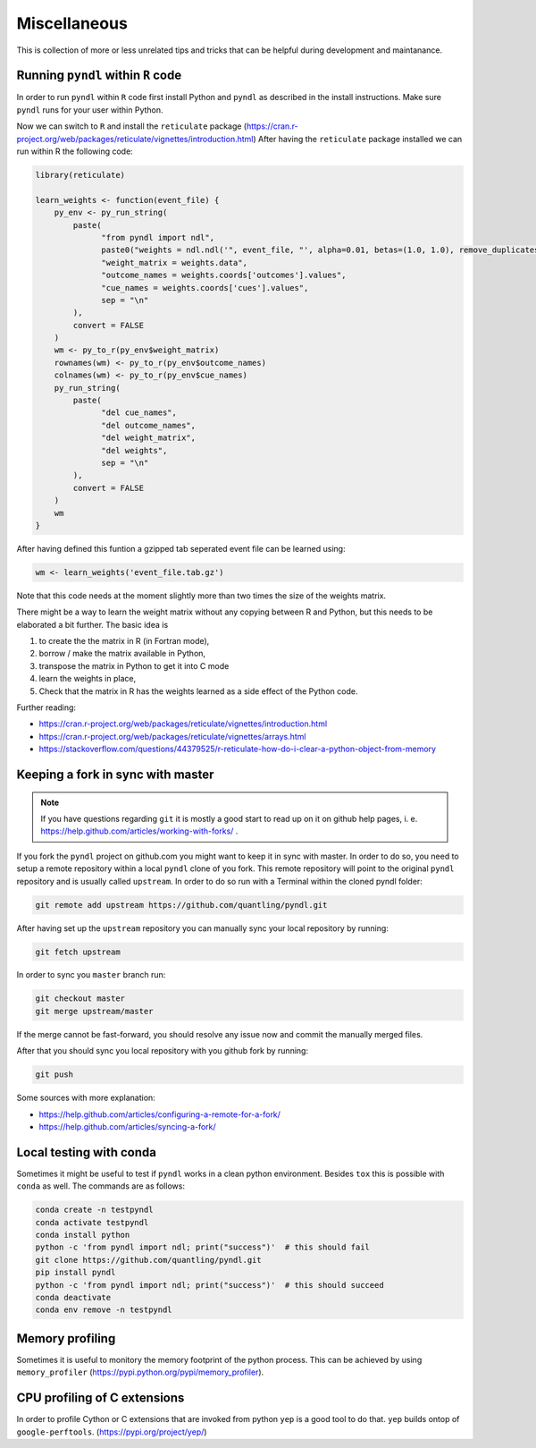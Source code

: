 Miscellaneous
=============

This is collection of more or less unrelated tips and tricks that can be helpful
during development and maintanance.


Running ``pyndl`` within ``R`` code
-----------------------------------

In order to run ``pyndl`` within ``R`` code first install Python and ``pyndl``
as described in the install instructions. Make sure ``pyndl`` runs for your
user within Python.

Now we can switch to ``R`` and install the ``reticulate`` package
(https://cran.r-project.org/web/packages/reticulate/vignettes/introduction.html)
After having the ``reticulate`` package installed we can run within R the following code:

.. code:: r

    library(reticulate)

    learn_weights <- function(event_file) {
        py_env <- py_run_string(
            paste(
                  "from pyndl import ndl",
                  paste0("weights = ndl.ndl('", event_file, "', alpha=0.01, betas=(1.0, 1.0), remove_duplicates=True)"),
                  "weight_matrix = weights.data",
                  "outcome_names = weights.coords['outcomes'].values",
                  "cue_names = weights.coords['cues'].values",
                  sep = "\n"
            ),
            convert = FALSE
        )
        wm <- py_to_r(py_env$weight_matrix)
        rownames(wm) <- py_to_r(py_env$outcome_names)
        colnames(wm) <- py_to_r(py_env$cue_names)
        py_run_string(
            paste(
                  "del cue_names",
                  "del outcome_names",
                  "del weight_matrix",
                  "del weights",
                  sep = "\n"
            ),
            convert = FALSE
        )
        wm
    }

After having defined this funtion a gzipped tab seperated event file can be learned using:

.. code:: r

    wm <- learn_weights('event_file.tab.gz')

Note that this code needs at the moment slightly more than two times the size
of the weights matrix.

There might be a way to learn the weight matrix without any copying between R and Python, but this needs to be elaborated a bit further. The basic idea is

1. to create the the matrix in R (in Fortran mode),
2. borrow / make the matrix available in Python,
3. transpose the matrix in Python to get it into C mode
4. learn the weights in place,
5. Check that the matrix in R has the weights learned as a side effect of the
   Python code.

Further reading:

- https://cran.r-project.org/web/packages/reticulate/vignettes/introduction.html
- https://cran.r-project.org/web/packages/reticulate/vignettes/arrays.html
- https://stackoverflow.com/questions/44379525/r-reticulate-how-do-i-clear-a-python-object-from-memory


Keeping a fork in sync with master
----------------------------------

.. note::

    If you have questions regarding ``git`` it is mostly a good start to read
    up on it on github help pages, i. e.
    https://help.github.com/articles/working-with-forks/ .

If you fork the ``pyndl`` project on github.com you might want to keep it in
sync with master. In order to do so, you need to setup a remote repository
within a local ``pyndl`` clone of you fork. This remote repository will point
to the original ``pyndl`` repository and is usually called ``upstream``. In
order to do so run with a Terminal within the cloned pyndl folder:

.. code:: bash

    git remote add upstream https://github.com/quantling/pyndl.git

After having set up the ``upstream`` repository you can manually sync your
local repository by running:

.. code:: bash

    git fetch upstream

In order to sync you ``master`` branch run:

.. code:: bash

    git checkout master
    git merge upstream/master

If the merge cannot be fast-forward, you should resolve any issue now and
commit the manually merged files.

After that you should sync you local repository with you github fork by
running:

.. code:: bash

    git push

Some sources with more explanation:

- https://help.github.com/articles/configuring-a-remote-for-a-fork/
- https://help.github.com/articles/syncing-a-fork/


Local testing with conda
------------------------

Sometimes it might be useful to test if ``pyndl`` works in a clean python
environment. Besides ``tox`` this is possible with ``conda`` as well. The
commands are as follows:

.. code:: bash

    conda create -n testpyndl
    conda activate testpyndl
    conda install python
    python -c 'from pyndl import ndl; print("success")'  # this should fail
    git clone https://github.com/quantling/pyndl.git
    pip install pyndl
    python -c 'from pyndl import ndl; print("success")'  # this should succeed
    conda deactivate
    conda env remove -n testpyndl


Memory profiling
----------------

Sometimes it is useful to monitory the memory footprint of the python process.
This can be achieved by using ``memory_profiler``
(https://pypi.python.org/pypi/memory_profiler).


CPU profiling of C extensions
-----------------------------

In order to profile Cython or C extensions that are invoked from python ``yep``
is a good tool to do that. ``yep`` builds ontop of ``google-perftools``.
(https://pypi.org/project/yep/)


